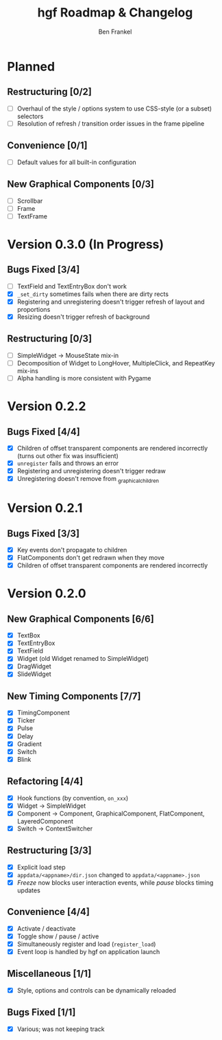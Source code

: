 #+TITLE: hgf Roadmap & Changelog
#+AUTHOR: Ben Frankel
#+EMAIL: ben.frankel7@gmail.com
#+STARTUP: showall


* Planned

** Restructuring [0/2]

- [ ] Overhaul of the style / options system to use CSS-style (or a subset) selectors
- [ ] Resolution of refresh / transition order issues in the frame pipeline

** Convenience [0/1]

- [ ] Default values for all built-in configuration

** New Graphical Components [0/3]

- [ ] Scrollbar
- [ ] Frame
- [ ] TextFrame

* Version 0.3.0 (In Progress)

** Bugs Fixed [3/4]

- [ ] TextField and TextEntryBox don't work
- [X] ~_set_dirty~ sometimes fails when there are dirty rects
- [X] Registering and unregistering doesn't trigger refresh of layout and proportions
- [X] Resizing doesn't trigger refresh of background

** Restructuring [0/3]

- [ ] SimpleWidget -> MouseState mix-in
- [ ] Decomposition of Widget to LongHover, MultipleClick, and RepeatKey mix-ins
- [ ] Alpha handling is more consistent with Pygame

* Version 0.2.2

** Bugs Fixed [4/4]

- [X] Children of offset transparent components are rendered incorrectly (turns out other fix was insufficient)
- [X] ~unregister~ fails and throws an error
- [X] Registering and unregistering doesn't trigger redraw
- [X] Unregistering doesn't remove from _graphical_children

* Version 0.2.1

** Bugs Fixed [3/3]

- [X] Key events don't propagate to children
- [X] FlatComponents don't get redrawn when they move
- [X] Children of offset transparent components are rendered incorrectly
* Version 0.2.0

** New Graphical Components [6/6]

- [X] TextBox
- [X] TextEntryBox
- [X] TextField
- [X] Widget (old Widget renamed to SimpleWidget)
- [X] DragWidget
- [X] SlideWidget

** New Timing Components [7/7]

- [X] TimingComponent
- [X] Ticker
- [X] Pulse
- [X] Delay
- [X] Gradient
- [X] Switch
- [X] Blink

** Refactoring [4/4]

- [X] Hook functions (by convention, ~on_xxx~)
- [X] Widget -> SimpleWidget
- [X] Component -> Component, GraphicalComponent, FlatComponent, LayeredComponent
- [X] Switch -> ContextSwitcher

** Restructuring [3/3]

- [X] Explicit load step
- [X] ~appdata/<appname>/dir.json~ changed to ~appdata/<appname>.json~
- [X] /Freeze/ now blocks user interaction events, while /pause/ blocks timing updates

** Convenience [4/4]

- [X] Activate / deactivate
- [X] Toggle show / pause / active
- [X] Simultaneously register and load (~register_load~)
- [X] Event loop is handled by hgf on application launch

** Miscellaneous [1/1]

- [X] Style, options and controls can be dynamically reloaded

** Bugs Fixed [1/1]

- [X] Various; was not keeping track
